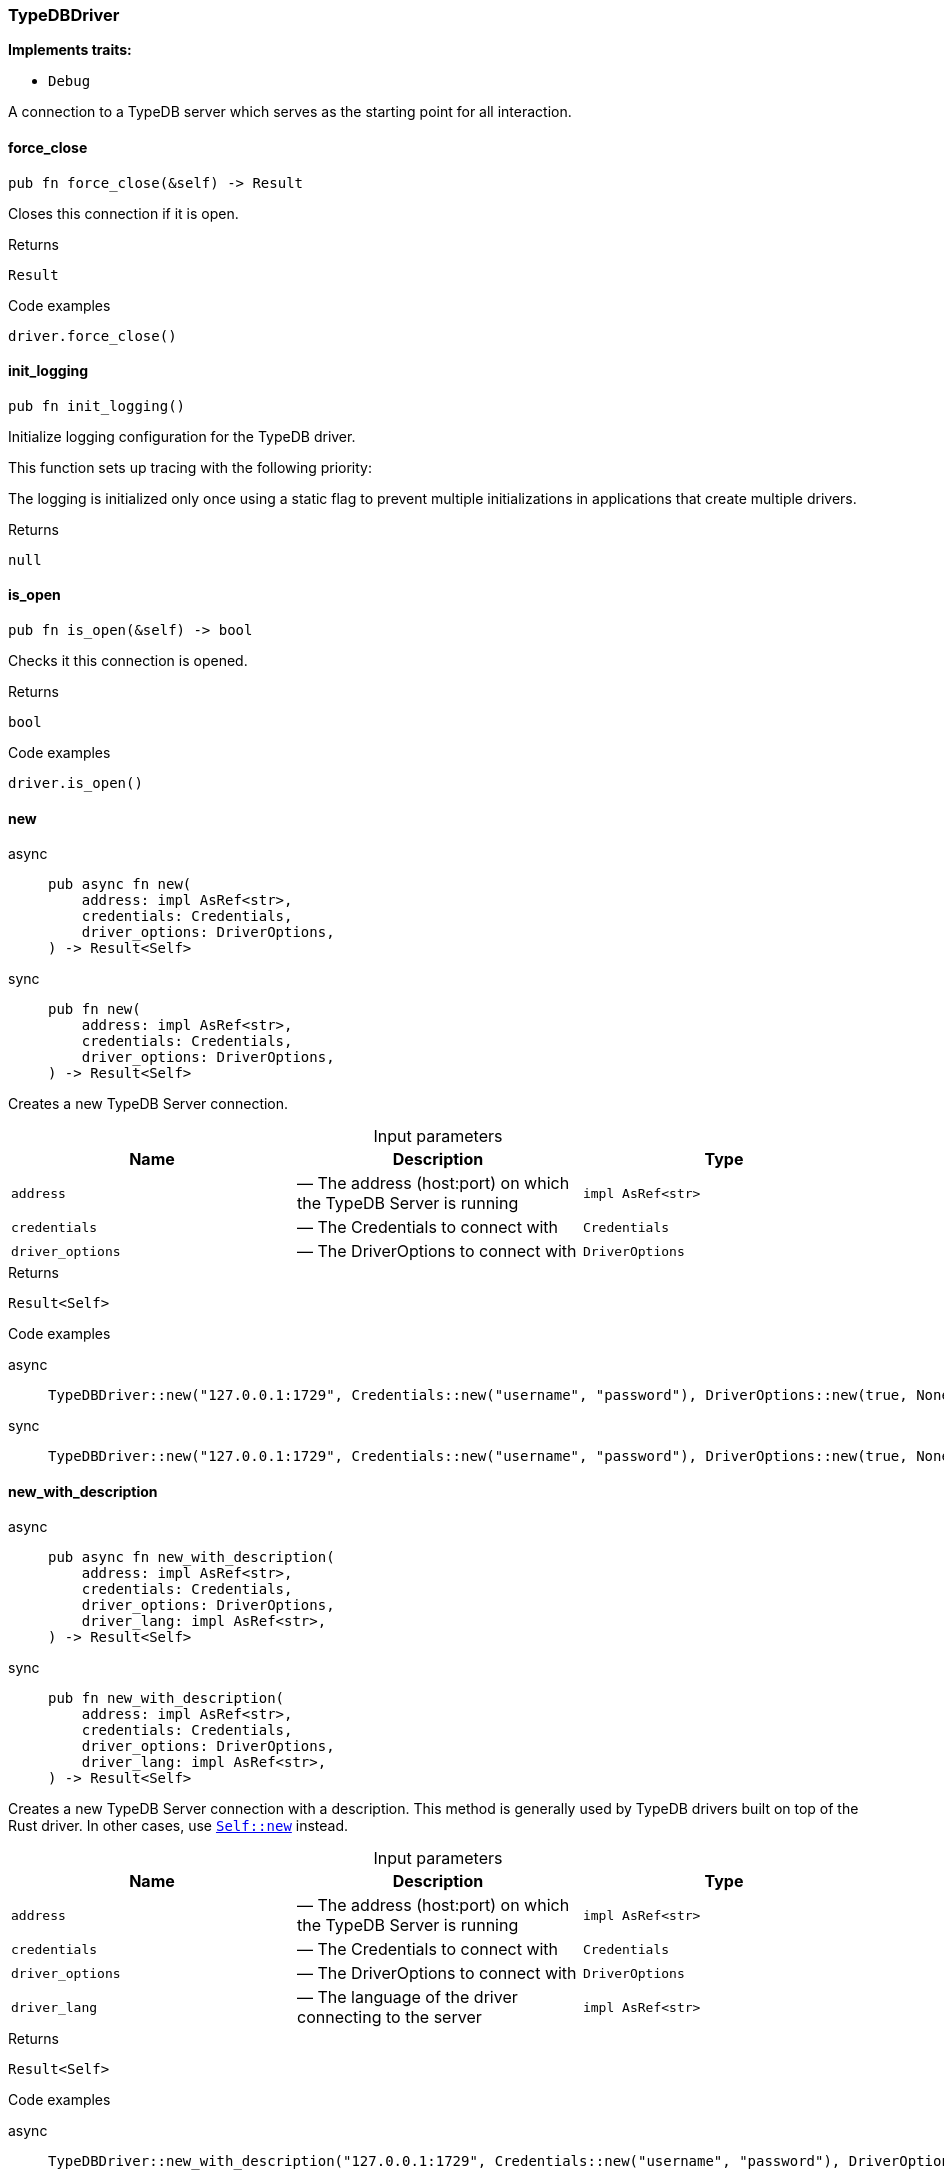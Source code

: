 [#_struct_TypeDBDriver]
=== TypeDBDriver

*Implements traits:*

* `Debug`

A connection to a TypeDB server which serves as the starting point for all interaction.

// tag::methods[]
[#_struct_TypeDBDriver_force_close_]
==== force_close

[source,rust]
----
pub fn force_close(&self) -> Result
----

Closes this connection if it is open.

[caption=""]
.Returns
[source,rust]
----
Result
----

[caption=""]
.Code examples
[source,rust]
----
driver.force_close()
----

[#_struct_TypeDBDriver_init_logging_]
==== init_logging

[source,rust]
----
pub fn init_logging()
----

Initialize logging configuration for the TypeDB driver.

This function sets up tracing with the following priority:

The logging is initialized only once using a static flag to prevent multiple initializations in applications that create multiple drivers.

[caption=""]
.Returns
[source,rust]
----
null
----

[#_struct_TypeDBDriver_is_open_]
==== is_open

[source,rust]
----
pub fn is_open(&self) -> bool
----

Checks it this connection is opened.

[caption=""]
.Returns
[source,rust]
----
bool
----

[caption=""]
.Code examples
[source,rust]
----
driver.is_open()
----

[#_struct_TypeDBDriver_new_address_impl_AsRef_str_credentials_Credentials_driver_options_DriverOptions]
==== new

[tabs]
====
async::
+
--
[source,rust]
----
pub async fn new(
    address: impl AsRef<str>,
    credentials: Credentials,
    driver_options: DriverOptions,
) -> Result<Self>
----

--

sync::
+
--
[source,rust]
----
pub fn new(
    address: impl AsRef<str>,
    credentials: Credentials,
    driver_options: DriverOptions,
) -> Result<Self>
----

--
====

Creates a new TypeDB Server connection.

[caption=""]
.Input parameters
[cols=",,"]
[options="header"]
|===
|Name |Description |Type
a| `address` a|  — The address (host:port) on which the TypeDB Server is running a| `impl AsRef<str>`
a| `credentials` a|  — The Credentials to connect with a| `Credentials`
a| `driver_options` a|  — The DriverOptions to connect with a| `DriverOptions`
|===

[caption=""]
.Returns
[source,rust]
----
Result<Self>
----

[caption=""]
.Code examples
[tabs]
====
async::
+
--
[source,rust]
----
TypeDBDriver::new("127.0.0.1:1729", Credentials::new("username", "password"), DriverOptions::new(true, None)).await
----

--

sync::
+
--
[source,rust]
----
TypeDBDriver::new("127.0.0.1:1729", Credentials::new("username", "password"), DriverOptions::new(true, None))
----

--
====

[#_struct_TypeDBDriver_new_with_description_address_impl_AsRef_str_credentials_Credentials_driver_options_DriverOptions_driver_lang_impl_AsRef_str_]
==== new_with_description

[tabs]
====
async::
+
--
[source,rust]
----
pub async fn new_with_description(
    address: impl AsRef<str>,
    credentials: Credentials,
    driver_options: DriverOptions,
    driver_lang: impl AsRef<str>,
) -> Result<Self>
----

--

sync::
+
--
[source,rust]
----
pub fn new_with_description(
    address: impl AsRef<str>,
    credentials: Credentials,
    driver_options: DriverOptions,
    driver_lang: impl AsRef<str>,
) -> Result<Self>
----

--
====

Creates a new TypeDB Server connection with a description. This method is generally used by TypeDB drivers built on top of the Rust driver. In other cases, use <<#_struct_TypeDBDriver_method_new,`Self::new`>> instead.

[caption=""]
.Input parameters
[cols=",,"]
[options="header"]
|===
|Name |Description |Type
a| `address` a|  — The address (host:port) on which the TypeDB Server is running a| `impl AsRef<str>`
a| `credentials` a|  — The Credentials to connect with a| `Credentials`
a| `driver_options` a|  — The DriverOptions to connect with a| `DriverOptions`
a| `driver_lang` a|  — The language of the driver connecting to the server a| `impl AsRef<str>`
|===

[caption=""]
.Returns
[source,rust]
----
Result<Self>
----

[caption=""]
.Code examples
[tabs]
====
async::
+
--
[source,rust]
----
TypeDBDriver::new_with_description("127.0.0.1:1729", Credentials::new("username", "password"), DriverOptions::new(true, None), "rust").await
----

--

sync::
+
--
[source,rust]
----
TypeDBDriver::new_with_description("127.0.0.1:1729", Credentials::new("username", "password"), DriverOptions::new(true, None), "rust")
----

--
====

[#_struct_TypeDBDriver_transaction_]
==== transaction

[tabs]
====
async::
+
--
[source,rust]
----
pub async fn transaction(
    &self,
    database_name: impl AsRef<str>,
    transaction_type: TransactionType,
) -> Result<Transaction>
----

--

sync::
+
--
[source,rust]
----
pub fn transaction(
    &self,
    database_name: impl AsRef<str>,
    transaction_type: TransactionType,
) -> Result<Transaction>
----

--
====

Opens a transaction with default options. See <<#_struct_TypeDBDriver_method_transaction_with_options,`TypeDBDriver::transaction_with_options`>>

[caption=""]
.Returns
[source,rust]
----
Result<Transaction>
----

[#_struct_TypeDBDriver_transaction_with_options_database_name_impl_AsRef_str_transaction_type_TransactionType_options_TransactionOptions]
==== transaction_with_options

[tabs]
====
async::
+
--
[source,rust]
----
pub async fn transaction_with_options(
    &self,
    database_name: impl AsRef<str>,
    transaction_type: TransactionType,
    options: TransactionOptions,
) -> Result<Transaction>
----

--

sync::
+
--
[source,rust]
----
pub fn transaction_with_options(
    &self,
    database_name: impl AsRef<str>,
    transaction_type: TransactionType,
    options: TransactionOptions,
) -> Result<Transaction>
----

--
====

Performs a TypeQL query in this transaction.

[caption=""]
.Input parameters
[cols=",,"]
[options="header"]
|===
|Name |Description |Type
a| `database_name` a|  — The name of the database to connect to a| `impl AsRef<str>`
a| `transaction_type` a|  — The TransactionType to open the transaction with a| `TransactionType`
a| `options` a|  — The TransactionOptions to open the transaction with a| `TransactionOptions`
|===

[caption=""]
.Returns
[source,rust]
----
Result<Transaction>
----

[caption=""]
.Code examples
[source,rust]
----
transaction.transaction_with_options(database_name, transaction_type, options)
----

// end::methods[]

